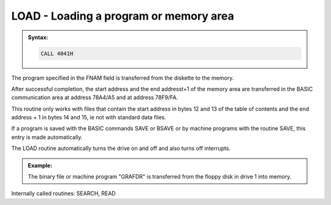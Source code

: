 

LOAD - Loading a program or memory area
---------------------------------------

.. admonition:: Syntax:

	.. code:: Z80

		CALL 4041H

	.. cmdoption:: Input: 
		
		- Filename in FNAM (IY+1)
		- Filoe Type in TYPE (IY+9)

	.. cmdoption:: Exit: 
		- 78A4/A5 = starting address
		- 78F9/FA = ending address + 1


	.. cmdoption:: Registers used: 
		
		AF, BC, DE, HL

	.. cmdoption:: Error handling: 
		
		- A = 0 Ok
		- A = 9 An address mark was not found
		- A =10 A checksum error
		- A =12 File found but wrong type
		- A =13 File does not exists
		- A =17 :kbd:`BREAK` key pressed

The program specified in the FNAM field is transferred from the diskette to the
memory.

After successful completion, the start address and the end addresst+1 of the
memory area are transferred in the BASIC communication area at address
78A4/A5 and at address 78F9/FA.

This routine only works with files that contain the start address in bytes 12 and
13 of the table of contents and the end address + 1 in bytes 14 and 15, ie not
with standard data files.

If a program is saved with the BASIC commands SAVE or BSAVE or by
machine programs with the routine SAVE, this entry is made automatically.

The LOAD routine automatically turns the drive on and off and also turns off
interrupts.

.. admonition:: Example:
	:class: hint

	.. code:: Z80
		:force:

		...
		LD (IY+11),80H 			; select Drive 2
		LD HL,DNAM 				; filename to FNAM
		CALL 401DH 				; register
		LD (IY+9),'B' 			; file type 'B' (binary)
		CALL 4041H 				; load program
		OR A 					; error occurred?
		JP NZ,400EH 			; yes, to the ERROR routine
		EI 						; enable interrupts again
		...
		DNAM: DEFM '“GRAFDR”:'
		

	The binary file or machine program "GRAFDR" is transferred from the
	floppy disk in drive 1 into memory.

Internally called routines: SEARCH, READ


